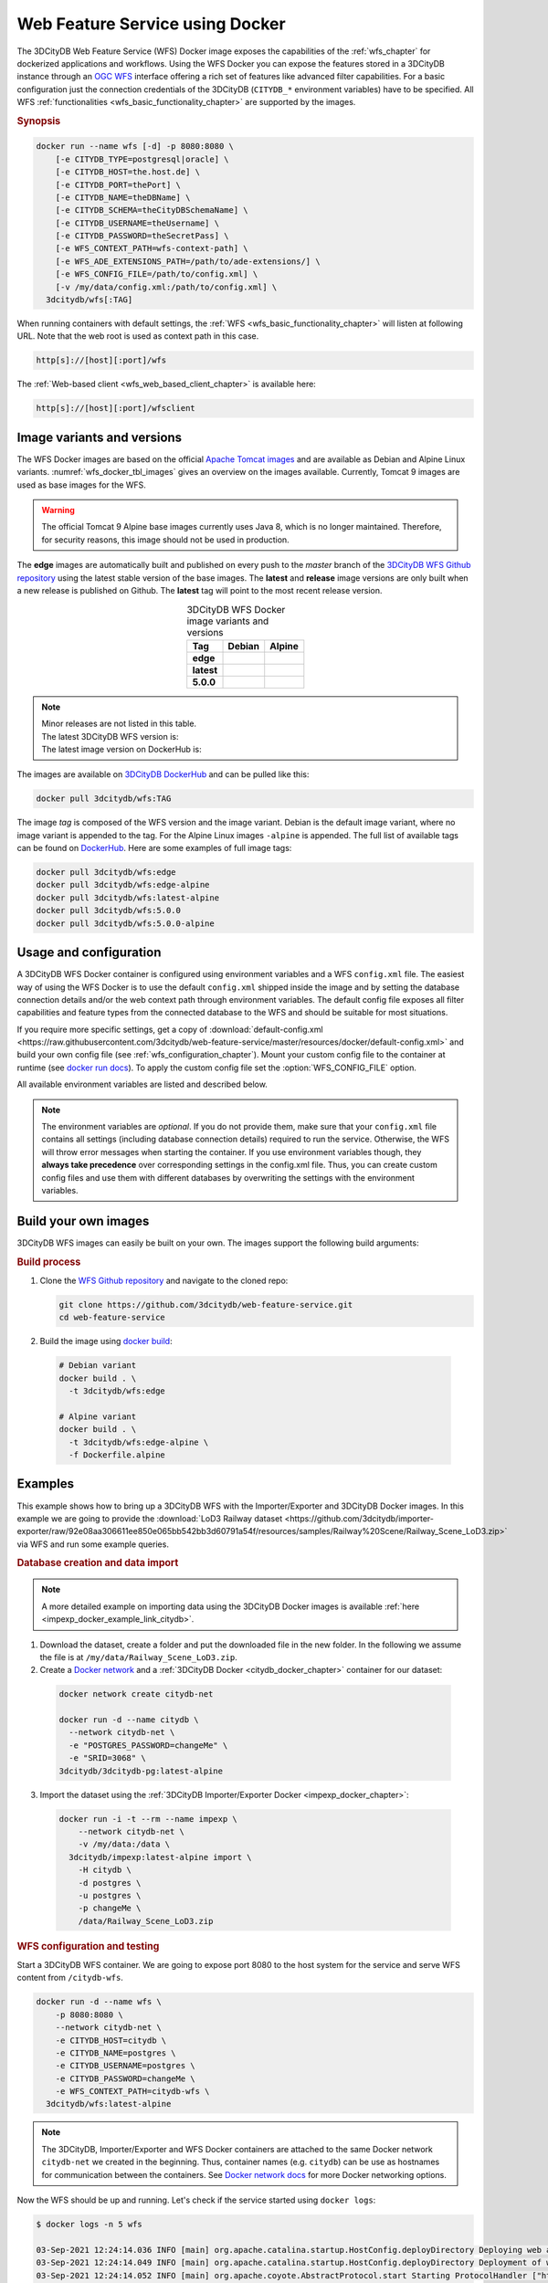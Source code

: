 .. _wfs_docker_chapter:

###############################################################################
Web Feature Service using Docker
###############################################################################

The 3DCityDB Web Feature Service (WFS) Docker image exposes the capabilities
of the :ref:`wfs_chapter` for dockerized applications and workflows.
Using the WFS Docker you can expose the features stored in a 3DCityDB instance
through an `OGC WFS <https://www.ogc.org/standards/wfs>`_ interface offering a
rich set of features like advanced filter capabilities. For a basic configuration
just the connection credentials of the 3DCityDB (``CITYDB_*`` environment variables) have to
be specified.
All WFS :ref:`functionalities <wfs_basic_functionality_chapter>` are supported by
the images.

.. rubric:: Synopsis

.. code-block:: bash
  :name: wfs_docker_code_synopsis

  docker run --name wfs [-d] -p 8080:8080 \
      [-e CITYDB_TYPE=postgresql|oracle] \
      [-e CITYDB_HOST=the.host.de] \
      [-e CITYDB_PORT=thePort] \
      [-e CITYDB_NAME=theDBName] \
      [-e CITYDB_SCHEMA=theCityDBSchemaName] \
      [-e CITYDB_USERNAME=theUsername] \
      [-e CITYDB_PASSWORD=theSecretPass] \
      [-e WFS_CONTEXT_PATH=wfs-context-path] \
      [-e WFS_ADE_EXTENSIONS_PATH=/path/to/ade-extensions/] \
      [-e WFS_CONFIG_FILE=/path/to/config.xml] \
      [-v /my/data/config.xml:/path/to/config.xml] \
    3dcitydb/wfs[:TAG]

When running containers with default settings, the
:ref:`WFS <wfs_basic_functionality_chapter>` will listen at following URL.
Note that the web root is used as context path in this case.

.. code-block:: bash

  http[s]://[host][:port]/wfs

The :ref:`Web-based client <wfs_web_based_client_chapter>` is available here:

.. code-block:: bash

  http[s]://[host][:port]/wfsclient

.. _wfs_docker_image_variants:

*******************************************************************************
Image variants and versions
*******************************************************************************

The WFS Docker images are based on the official `Apache Tomcat images <https://hub.
docker.com/_/tomcat>`_ and are available as Debian and Alpine
Linux variants. :numref:`wfs_docker_tbl_images` gives an overview on the images
available. Currently, Tomcat 9 images are used as base images for the WFS.

.. warning:: The official Tomcat 9 Alpine base images currently uses Java 8, which is
  no longer maintained. Therefore, for security reasons, this image should not be used
  in production.

The **edge** images are automatically built and published on every push to the
*master* branch of the `3DCityDB WFS Github repository <https://
github.com/3dcitydb/web-feature-service>`_ using the latest stable version of
the base images.
The **latest** and **release** image versions  are only built
when a new release is published on Github. The **latest** tag will point to
the most recent release version.

.. list-table:: 3DCityDB WFS Docker image variants and versions
  :widths: auto
  :header-rows: 1
  :stub-columns: 1
  :align: center
  :name: wfs_docker_tbl_images

  * - Tag
    - Debian
    - Alpine
  * - edge
    - |deb-build-edge| |deb-size-edge|
    - |alp-build-edge| |alp-size-edge|
  * - latest
    - |deb-size-latest|
    - |alp-size-latest|
  * - 5.0.0
    - |deb-size-v5.0.0|
    - |alp-size-v5.0.0|

.. note::
  | Minor releases are not listed in this table.
  | The latest 3DCityDB WFS version is: |version-badge-github|
  | The latest image version on DockerHub is: |version-badge-dockerhub|

The images are available on `3DCityDB DockerHub <https://hub.docker.com/r/
3dcitydb/>`_ and can be pulled like this:

.. code-block:: bash

  docker pull 3dcitydb/wfs:TAG

The image *tag* is composed of the WFS version and the image
variant. Debian is the default image variant, where no image variant is
appended to the tag. For the Alpine Linux images ``-alpine`` is appended.
The full list of available tags can be found on `DockerHub <https://hub.
docker.com/r/3dcitydb/wfs/tags?page=1&ordering=last_updated>`_.
Here are some examples of full image tags:

.. code-block:: shell

  docker pull 3dcitydb/wfs:edge
  docker pull 3dcitydb/wfs:edge-alpine
  docker pull 3dcitydb/wfs:latest-alpine
  docker pull 3dcitydb/wfs:5.0.0
  docker pull 3dcitydb/wfs:5.0.0-alpine

.. _wfs_docker_image_usage:

*******************************************************************************
Usage and configuration
*******************************************************************************

A 3DCityDB WFS Docker container is configured using environment variables and
a WFS ``config.xml`` file.
The easiest way of using the WFS Docker is to use the default ``config.xml``
shipped inside the image and by setting the database connection details
and/or the web context path through environment variables.
The default config file exposes all filter capabilities and feature types from the
connected database to the WFS and should be suitable for most situations.

If you require more specific settings, get a copy of
:download:`default-config.xml <https://raw.githubusercontent.com/3dcitydb/web-feature-service/master/resources/docker/default-config.xml>`
and build your own config file (see :ref:`wfs_configuration_chapter`).
Mount your custom config file to the container at runtime
(see `docker run docs <https://docs.docker.com/engine/reference/run/>`_).
To apply the custom config file set the :option:`WFS_CONFIG_FILE` option.

All available environment variables are listed and described below.

.. note:: The environment variables are *optional*. If you do not provide them, make sure that your ``config.xml``
   file contains all settings (including database connection details) required to run the service. Otherwise, the
   WFS will throw error messages when starting the container. If you use environment variables though, they
   **always take precedence** over corresponding settings in the config.xml file. Thus, you can create custom config
   files and use them with different databases by overwriting the settings with the environment variables.

.. option:: CITYDB_TYPE=<postgresql|oracle>

  The type of the 3DCityDB to connect to. *postgresql* is the default.

.. option:: CITYDB_HOST=<hostname or ip>

  Name of the host or IP address on which the 3DCityDB is running.

.. option:: CITYDB_PORT=<port>

  Port of the 3DCityDB to connect to. Default is *5432* for PostgreSQL and *1521*
  for Oracle, depending on the setting of :option:`CITYDB_TYPE`.

.. option:: CITYDB_NAME=<dbName>

  Name of the 3DCityDB database to connect to.

.. option:: CITYDB_SCHEMA=<citydb>

  Schema to use when connecting to the 3DCityDB. The defaults are *citydb* for
  PostgreSQL, *username* for Oracle, depending on the setting of
  :option:`CITYDB_TYPE`.

.. option:: CITYDB_USERNAME=<username>

  Username to use when connecting to the 3DCityDB

.. option:: CITYDB_PASSWORD=<thePassword>

  Password to use when connecting to the 3DCityDB

.. option:: WFS_CONFIG_FILE=</path/to/custom/config.xml>

  Path of the WFS config file to use. See :ref:`above <wfs_docker_image_usage>`
  how to create and use a custom config file.

.. option:: WFS_CONTEXT_PATH=<wfs-context-path>

  The URL subpath where the WFS is served (see :numref:`wfs_service_url_chapter`). The default value is
  ``ROOT``, for serving from the web root. **Note:** Nested paths are currently not supported.
  For instance, set ``WFS_CONTEXT_PATH=citydb-wfs`` to serve from
  ``http[s]://my-domain/citydb-wfs/``.

.. option:: WFS_ADE_EXTENSIONS_PATH=</path/to/ade-extension/>

  Allows for providing an alternative directory where the WFS service shall
  search for ADE extensions (default: *ade-extensions* folder is the *WEB-INF* directory).
  The WFS service must have read access to this directory (see
  :numref:`wfs_configuration_chapter` for more details).

.. _wfs_docker_build:

*******************************************************************************
Build your own images
*******************************************************************************

3DCityDB WFS images can easily be built on your own. The images support the
following build arguments:

.. option:: BUILDER_IMAGE_TAG=<11.0.12-jdk-slim'>

  Tag of the builder base image, https://hub.docker.com/_/openjdk.

.. option:: RUNTIME_IMAGE_TAG=<9-alpine>

  Tag of the runtime image, https://hub.docker.com/_/tomcat.

.. option:: DEFAULT_CONFIG=</path/to/default/config.xml>

  Name of the default config file shall that shall be copied into the image and used by default
  when running a container. The config file must be located inside the *resources/docker* folder
  (default: `default-config.xml`).

.. option:: TOMCAT_USER=<tomcat>

  Name of the user running the Tomcat service inside the container (default: *tomcat*).
  Note that the user is assigned the fixed UID = 1000.

.. option:: TOMCAT_GROUP=<tomcat>

  Name of the group that the user shall be assigned to (default: *tomcat*).
  Note that the group is assigned the fixed GID = 1000.

.. rubric:: Build process

1. Clone the `WFS Github repository <https://github.com/3dcitydb/
   web-feature-service>`_ and navigate to the cloned repo:

   .. code-block:: bash

    git clone https://github.com/3dcitydb/web-feature-service.git
    cd web-feature-service

2. Build the image using `docker build <https://docs.docker.com
   /engine/reference/commandline/build/>`_:

  .. code-block:: bash

    # Debian variant
    docker build . \
      -t 3dcitydb/wfs:edge

    # Alpine variant
    docker build . \
      -t 3dcitydb/wfs:edge-alpine \
      -f Dockerfile.alpine

.. _wfs_docker_examples:

*******************************************************************************
Examples
*******************************************************************************

This example shows how to bring up a 3DCityDB WFS with the Importer/Exporter and
3DCityDB Docker images. In this example we are going to provide the
:download:`LoD3 Railway dataset <https://github.com/3dcitydb/importer-exporter/raw/92e08aa306611ee850e065bb542bb3d60791a54f/resources/samples/Railway%20Scene/Railway_Scene_LoD3.zip>`
via WFS and run some example queries.

.. rubric:: Database creation and data import

.. note:: A more detailed example on importing data using the 3DCityDB Docker images
  is available :ref:`here <impexp_docker_example_link_citydb>`.

1. Download the dataset, create a folder and put the downloaded file in the new folder.
   In the following we assume the file is at ``/my/data/Railway_Scene_LoD3.zip``.

2. Create a `Docker network <https://docs.docker.com/network/>`_ and a
   :ref:`3DCityDB Docker <citydb_docker_chapter>` container for our dataset:

  .. code-block:: bash

    docker network create citydb-net

    docker run -d --name citydb \
      --network citydb-net \
      -e "POSTGRES_PASSWORD=changeMe" \
      -e "SRID=3068" \
    3dcitydb/3dcitydb-pg:latest-alpine

3. Import the dataset using the
   :ref:`3DCityDB Importer/Exporter Docker <impexp_docker_chapter>`:

  .. code-block:: bash

    docker run -i -t --rm --name impexp \
        --network citydb-net \
        -v /my/data:/data \
      3dcitydb/impexp:latest-alpine import \
        -H citydb \
        -d postgres \
        -u postgres \
        -p changeMe \
        /data/Railway_Scene_LoD3.zip


.. rubric:: WFS configuration and testing

Start a 3DCityDB WFS container. We are going to expose port 8080 to the host system
for the service and serve WFS content from ``/citydb-wfs``.

.. code-block:: bash

  docker run -d --name wfs \
      -p 8080:8080 \
      --network citydb-net \
      -e CITYDB_HOST=citydb \
      -e CITYDB_NAME=postgres \
      -e CITYDB_USERNAME=postgres \
      -e CITYDB_PASSWORD=changeMe \
      -e WFS_CONTEXT_PATH=citydb-wfs \
    3dcitydb/wfs:latest-alpine

.. note:: The 3DCityDB, Importer/Exporter and WFS Docker containers are attached to the same
  Docker network ``citydb-net`` we created in the beginning. Thus, container names (e.g. ``citydb``)
  can be use as hostnames for communication between the containers. See
  `Docker network docs <https://docs.docker.com/network/>`_ for more Docker networking options.

Now the WFS should be up and running. Let's check if the service started using
``docker logs``:

.. code-block:: console

  $ docker logs -n 5 wfs

  03-Sep-2021 12:24:14.036 INFO [main] org.apache.catalina.startup.HostConfig.deployDirectory Deploying web application directory [/usr/local/tomcat/webapps/host-manager]
  03-Sep-2021 12:24:14.049 INFO [main] org.apache.catalina.startup.HostConfig.deployDirectory Deployment of web application directory [/usr/local/tomcat/webapps/host-manager] has finished in [13] ms
  03-Sep-2021 12:24:14.052 INFO [main] org.apache.coyote.AbstractProtocol.start Starting ProtocolHandler ["http-nio-8080"]
  03-Sep-2021 12:24:14.058 INFO [main] org.apache.coyote.AbstractProtocol.start Starting ProtocolHandler ["ajp-nio-8009"]
  03-Sep-2021 12:24:14.061 INFO [main] org.apache.catalina.startup.Catalina.start Server startup in 515 ms

If you see output similar to this, the service started successfully.

.. rubric:: Get WFS capabilities

The service is listening on port 8080 on our local machine, the Web-based client
can be accessed from a browser:

* WFS service endpoint: ``http://localhost:8080/citydb-wfs/wfs``
* WFS Web-based client: ``http://localhost:8080/citydb-wfs/wfsclient``

Let's query the capabilities document to check what our WFS can do. We are going to use
`curl <https://de.wikipedia.org/wiki/CURL>`_ for this:

.. code-block:: bash

  serviceURL='http://localhost:8080/citydb-wfs/wfs?'
  query='SERVICE=WFS&REQUEST=GetCapabilities'
  curl -v "$serviceURL$query"

The capabilities document returned looks like this:

.. code-block:: xml

  <?xml version="1.0" standalone="yes"?>
  <wfs:WFS_Capabilities xmlns:fes="http://www.opengis.net/fes/2.0" xmlns:gml="http://www.opengis.net/gml" xmlns:wtr="http://www.opengis.net/citygml/waterbody/2.0" xmlns:ows="http://www.opengis.net/ows/1.1" xmlns:veg="http://www.opengis.net/citygml/vegetation/2.0" xmlns:tran="http://www.opengis.net/citygml/transportation/2.0" xmlns:dem="http://www.opengis.net/citygml/relief/2.0" xmlns:grp="http://www.opengis.net/citygml/cityobjectgroup/2.0" xmlns:bldg="http://www.opengis.net/citygml/building/2.0" xmlns:wfs="http://www.opengis.net/wfs/2.0" xmlns:tun="http://www.opengis.net/citygml/tunnel/2.0" xmlns:frn="http://www.opengis.net/citygml/cityfurniture/2.0" xmlns:gen="http://www.opengis.net/citygml/generics/2.0" xmlns:brid="http://www.opengis.net/citygml/bridge/2.0" xmlns:xlink="http://www.w3.org/1999/xlink" xmlns:luse="http://www.opengis.net/citygml/landuse/2.0" xmlns:xsi="http://www.w3.org/2001/XMLSchema-instance" xsi:schemaLocation="http://www.opengis.net/wfs/2.0 http://schemas.opengis.net/wfs/2.0/wfs.xsd" version="2.0.0">
    <ows:ServiceIdentification>
      <ows:Title>3DCityDB Web Feature Service</ows:Title>
      <ows:ServiceType>WFS</ows:ServiceType>
      <ows:ServiceTypeVersion>2.0.0</ows:ServiceTypeVersion>
    </ows:ServiceIdentification>
    <ows:ServiceProvider>
      <ows:ProviderName/>
      <ows:ServiceContact/>
    </ows:ServiceProvider>
    <ows:OperationsMetadata>
      <ows:Operation name="GetCapabilities">
        <ows:DCP>
          <ows:HTTP>
            <ows:Get xlink:href="http://localhost:8080/citydb-wfs/wfs"/>
            <ows:Post xlink:href="http://localhost:8080/citydb-wfs/wfs"/>

  <!-- ... -->
  <!-- ... -->

        </fes:SpatialOperators>
      </fes:Spatial_Capabilities>
    </fes:Filter_Capabilities>
  </wfs:WFS_Capabilities


.. rubric:: Example query: Feature by ID

Now let's query a feature by ID (``GMLID_BUI46739_1739_10911``) from the WFS.

The WFS request for this looks like this and is stored in ``request.xml``:

.. code-block:: xml
  :caption: request.xml

  <?xml version="1.0" encoding="UTF-8"?>
  <wfs:GetFeature service="WFS" version="2.0.0" xmlns:wfs="http://www.opengis.net/wfs/2.0">
    <wfs:StoredQuery id="http://www.opengis.net/def/query/OGC-WFS/0/GetFeatureById">
      <wfs:Parameter name="id">GMLID_BUI46739_1739_10911</wfs:Parameter>
    </wfs:StoredQuery>
  </wfs:GetFeature>


Let's send a POST request with the content from ``request.xml`` to the WFS and
and write the output to ``building.gml``:

.. code-block:: bash

  curl -v \
    -X POST \
    -H 'Content-Type: text/xml' \
    -d "@request.xml" \
    "http://localhost:8080/citydb-wfs/wfs" > building.gml

The shortened and beautified content of ``building.gml`` looks like this:

.. code-block:: xml

  <?xml version="1.0" standalone="yes"?>
  <bldg:Building gml:id="GMLID_BUI46739_1739_10911">
    <gml:description>Simple Chapel with a recess/loggia</gml:description>
    <gml:name>Chapel KIT/KHH-1</gml:name>
    <gml:boundedBy>
      <gml:Envelope srsName="urn:ogc:def:crs:EPSG::3068" srsDimension="3">
        <gml:lowerCorner>-299.374655062533 575.1129259060015 103.648365247638</gml:lowerCorner>
        <gml:upperCorner>-272.47917424008 596.1169211194645 121.04746928772363</gml:upperCorner>
      </gml:Envelope>
    </gml:boundedBy>
    <core:creationDate>2021-09-03</core:creationDate>
    <core:relativeToTerrain>entirelyAboveTerrain</core:relativeToTerrain>
    <bldg:outerBuildingInstallation>
      <bldg:BuildingInstallation gml:id="UUID_071439a3-5cd7-4ace-b0cb-4cedec5a6540">
        <gml:name>Tower</gml:name>
        <core:creationDate>2021-09-03</core:creationDate>
        <core:relativeToTerrain>entirelyAboveTerrain</core:relativeToTerrain>
        <bldg:function>1040</bldg:function>
        <bldg:lod3Geometry>
          <gml:MultiSurface gml:id="UUID_87c65640-96ad-42d2-aa2d-367245f4a865">

  <!-- ... -->
  <!-- ... -->

.. rubric:: Shutdown and cleanup

When the services and network are no longer required, they can be removed:

.. code-block:: bash

  docker rm citydb wfs
  docker network remove citydb-net

.. Images ---------------------------------------------------------------------

.. version badges

.. |version-badge-github| image:: https://img.shields.io/github/v/release/3dcitydb/web-feature-service?label=Github&logo=github
  :target: https://github.com/3dcitydb/web-feature-service/releases

.. |version-badge-dockerhub| image:: https://img.shields.io/docker/v/3dcitydb/wfs?label=Docker%20Hub&logo=docker&logoColor=white&sort=semver
  :target: https://hub.docker.com/r/3dcitydb/wfs/tags

.. edge

.. |deb-build-edge| image:: https://img.shields.io/github/workflow/status/
  3dcitydb/web-feature-service/docker-build-edge?
  style=flat-square&logo=Docker&logoColor=white
  :target: https://hub.docker.com/r/3dcitydb/wfs/tags?page=1&ordering=last_updated

.. |alp-build-edge| image:: https://img.shields.io/github/workflow/status/
  3dcitydb/web-feature-service/docker-build-edge-alpine?
   style=flat-square&logo=Docker&logoColor=white
  :target: https://hub.docker.com/r/3dcitydb/wfs/tags?page=1&ordering=last_updated

.. |deb-size-edge| image:: https://img.shields.io/docker/image-size/
  3dcitydb/wfs/edge?label=image%20size&logo=Docker&logoColor=white&style=flat-square
  :target: https://hub.docker.com/r/3dcitydb/wfs/tags?page=1&ordering=last_updated

.. |alp-size-edge| image:: https://img.shields.io/docker/image-size/
  3dcitydb/wfs/edge-alpine?label=image%20size&logo=Docker&logoColor=white&style=flat-square
  :target: https://hub.docker.com/r/3dcitydb/wfs/tags?page=1&ordering=last_updated

.. latest

.. |deb-size-latest| image:: https://img.shields.io/docker/image-size/
  3dcitydb/wfs/latest?label=image%20size&logo=Docker&logoColor=white&style=flat-square
  :target: https://hub.docker.com/r/3dcitydb/wfs/tags?page=1&ordering=last_updated

.. |alp-size-latest| image:: https://img.shields.io/docker/image-size/
  3dcitydb/wfs/latest-alpine?label=image%20size&logo=Docker&logoColor=white&style=flat-square
  :target: https://hub.docker.com/r/3dcitydb/wfs/tags?page=1&ordering=last_updated

.. 5.0.0

.. |deb-size-v5.0.0| image:: https://img.shields.io/docker/image-size/
  3dcitydb/wfs/5.0.0?label=image%20size&logo=Docker&logoColor=white&style=flat-square
  :target: https://hub.docker.com/r/3dcitydb/wfs/tags?page=1&ordering=last_updated

.. |alp-size-v5.0.0| image:: https://img.shields.io/docker/image-size/
  3dcitydb/wfs/5.0.0-alpine?label=image%20size&logo=Docker&logoColor=white&style=flat-square
  :target: https://hub.docker.com/r/3dcitydb/wfs/tags?page=1&ordering=last_updated